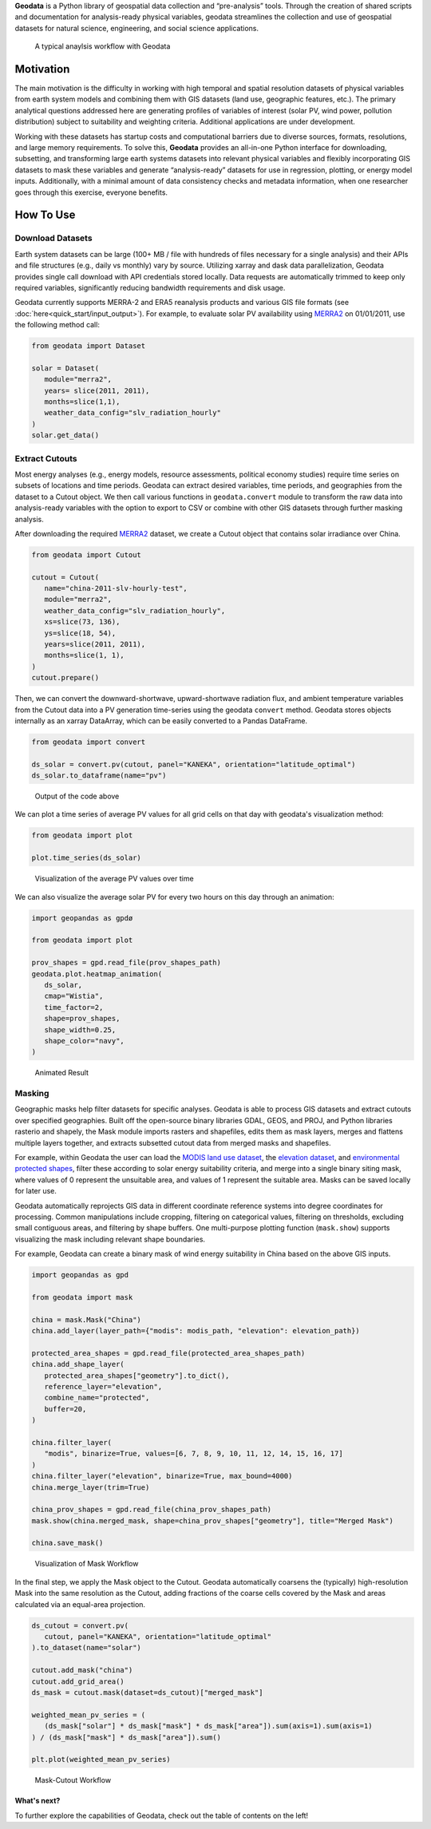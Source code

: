 **Geodata** is a Python library of geospatial data collection and
“pre-analysis” tools. Through the creation of shared scripts and
documentation for analysis-ready physical variables, geodata streamlines
the collection and use of geospatial datasets for natural science,
engineering, and social science applications.

.. figure:: _static/images/geodata_workflow_chart.png
   :alt: Geodata Workflow

   A typical anaylsis workflow with Geodata

Motivation
----------

The main motivation is the difficulty in working with high temporal and
spatial resolution datasets of physical variables from earth system
models and combining them with GIS datasets (land use, geographic
features, etc.). The primary analytical questions addressed here are
generating profiles of variables of interest (solar PV, wind power,
pollution distribution) subject to suitability and weighting criteria.
Additional applications are under development.

Working with these datasets has startup costs and computational barriers
due to diverse sources, formats, resolutions, and large memory
requirements. To solve this, **Geodata** provides an all-in-one Python
interface for downloading, subsetting, and transforming large earth
systems datasets into relevant physical variables and flexibly
incorporating GIS datasets to mask these variables and generate
“analysis-ready” datasets for use in regression, plotting, or energy
model inputs. Additionally, with a minimal amount of data consistency
checks and metadata information, when one researcher goes through this
exercise, everyone benefits.

How To Use
----------

Download Datasets
~~~~~~~~~~~~~~~~~

Earth system datasets can be large (100+ MB / file with hundreds of
files necessary for a single analysis) and their APIs and file
structures (e.g., daily vs monthly) vary by source. Utilizing xarray and
dask data parallelization, Geodata provides single call download with
API credentials stored locally. Data requests are automatically trimmed
to keep only required variables, significantly reducing bandwidth
requirements and disk usage.

Geodata currently supports MERRA-2 and ERA5 reanalysis products and
various GIS file formats (see :doc:`here<quick_start/input_output>`).
For example, to evaluate solar PV availability using
`MERRA2 <https://disc.gsfc.nasa.gov/datasets/M2T1NXRAD_5.12.4/summary&sa=D&source=docs&ust=1646032882397245&usg=AOvVaw1WJVA5CNhT-7x_XWIA58o5>`__
on 01/01/2011, use the following method call:

.. code :: Python

   from geodata import Dataset

   solar = Dataset(
      module="merra2", 
      years= slice(2011, 2011),
      months=slice(1,1),
      weather_data_config="slv_radiation_hourly"
   )
   solar.get_data()

Extract Cutouts
~~~~~~~~~~~~~~~

Most energy analyses (e.g., energy models, resource assessments,
political economy studies) require time series on subsets of locations
and time periods. Geodata can extract desired variables, time periods,
and geographies from the dataset to a Cutout object. We then call various functions in
``geodata.convert`` module to transform the raw data into analysis-ready
variables with the option to export to CSV or combine with other GIS
datasets through further masking analysis.

After downloading the required
`MERRA2 <https://disc.gsfc.nasa.gov/datasets/M2T1NXRAD_5.12.4/summary&sa=D&source=docs&ust=1646032882397245&usg=AOvVaw1WJVA5CNhT-7x_XWIA58o5>`__
dataset, we create a Cutout object that contains solar irradiance over
China.

.. code :: Python

   from geodata import Cutout

   cutout = Cutout(
      name="china-2011-slv-hourly-test",
      module="merra2",
      weather_data_config="slv_radiation_hourly",
      xs=slice(73, 136),
      ys=slice(18, 54),
      years=slice(2011, 2011),
      months=slice(1, 1),
   )
   cutout.prepare()


Then, we can convert the downward-shortwave, upward-shortwave radiation
flux, and ambient temperature variables from the Cutout data into a PV
generation time-series using the geodata ``convert`` method. Geodata
stores objects internally as an xarray DataArray, which can be easily
converted to a Pandas DataFrame.

.. code :: Python

   from geodata import convert

   ds_solar = convert.pv(cutout, panel="KANEKA", orientation="latitude_optimal")
   ds_solar.to_dataframe(name="pv")


.. figure:: _static/images/example_output_dataframe.png
   :alt: Output DataFrame
   :scale: 50%

   Output of the code above

We can plot a time series of average PV values for all grid cells on
that day with geodata's visualization method:

.. code :: Python

   from geodata import plot

   plot.time_series(ds_solar)

.. figure:: _static/images/visualization/output_12_0.png
   :alt: Time-Series Plot

   Visualization of the average PV values over time

We can also visualize the average solar PV for every two hours on this
day through an animation:

.. code :: Python

   import geopandas as gpdø

   from geodata import plot

   prov_shapes = gpd.read_file(prov_shapes_path)
   geodata.plot.heatmap_animation(
      ds_solar,
      cmap="Wistia",
      time_factor=2,
      shape=prov_shapes,
      shape_width=0.25,
      shape_color="navy",
   )


.. figure:: _static/images/visualization/pv_animation.gif
   :alt: animation

   Animated Result

Masking
~~~~~~~

Geographic masks help filter datasets for specific analyses. Geodata is
able to process GIS datasets and extract cutouts over specified
geographies. Built off the open-source binary libraries GDAL, GEOS, and
PROJ, and Python libraries rasterio and shapely, the Mask module imports
rasters and shapefiles, edits them as mask layers, merges and flattens
multiple layers together, and extracts subsetted cutout data from merged
masks and shapefiles.

For example, within Geodata the user can load the `MODIS land use
dataset <https://developers.google.com/earth-engine/datasets/catalog/MODIS_006_MCD12Q1#bands>`__,
the `elevation
dataset <https://developers.google.com/earth-engine/datasets/catalog/CGIAR_SRTM90_V4?hl=en>`__,
and `environmental protected
shapes <https://www.protectedplanet.net/country/CHN>`__, filter these
according to solar energy suitability criteria, and merge into a single
binary siting mask, where values of 0 represent the unsuitable area, and
values of 1 represent the suitable area. Masks can be saved locally for
later use.

Geodata automatically reprojects GIS data in different coordinate
reference systems into degree coordinates for processing. Common
manipulations include cropping, filtering on categorical values,
filtering on thresholds, excluding small contiguous areas, and filtering
by shape buffers. One multi-purpose plotting function (``mask.show``)
supports visualizing the mask including relevant shape boundaries.

For example, Geodata can create a binary mask of wind energy suitability
in China based on the above GIS inputs.

.. code :: Python

   import geopandas as gpd

   from geodata import mask

   china = mask.Mask("China")
   china.add_layer(layer_path={"modis": modis_path, "elevation": elevation_path})

   protected_area_shapes = gpd.read_file(protected_area_shapes_path)
   china.add_shape_layer(
      protected_area_shapes["geometry"].to_dict(),
      reference_layer="elevation",
      combine_name="protected",
      buffer=20,
   )

   china.filter_layer(
      "modis", binarize=True, values=[6, 7, 8, 9, 10, 11, 12, 14, 15, 16, 17]
   )
   china.filter_layer("elevation", binarize=True, max_bound=4000)
   china.merge_layer(trim=True)

   china_prov_shapes = gpd.read_file(china_prov_shapes_path)
   mask.show(china.merged_mask, shape=china_prov_shapes["geometry"], title="Merged Mask")

   china.save_mask()

.. figure:: _static/images/mask_workflow.png
   :alt: mask workflow

   Visualization of Mask Workflow

In the final step, we apply the Mask object to the Cutout. Geodata
automatically coarsens the (typically) high-resolution Mask into the
same resolution as the Cutout, adding fractions of the coarse cells
covered by the Mask and areas calculated via an equal-area projection.

.. code :: Python

   ds_cutout = convert.pv(
      cutout, panel="KANEKA", orientation="latitude_optimal"
   ).to_dataset(name="solar")

   cutout.add_mask("china")
   cutout.add_grid_area()
   ds_mask = cutout.mask(dataset=ds_cutout)["merged_mask"]

   weighted_mean_pv_series = (
      (ds_mask["solar"] * ds_mask["mask"] * ds_mask["area"]).sum(axis=1).sum(axis=1)
   ) / (ds_mask["mask"] * ds_mask["area"]).sum()

   plt.plot(weighted_mean_pv_series)


.. figure:: _static/images/mask_cutout_workflow.png
   :alt: Mask-Cutout Workflow

   Mask-Cutout Workflow

What's next?
============

To further explore the capabilities of Geodata, check out the table of contents on the left!
